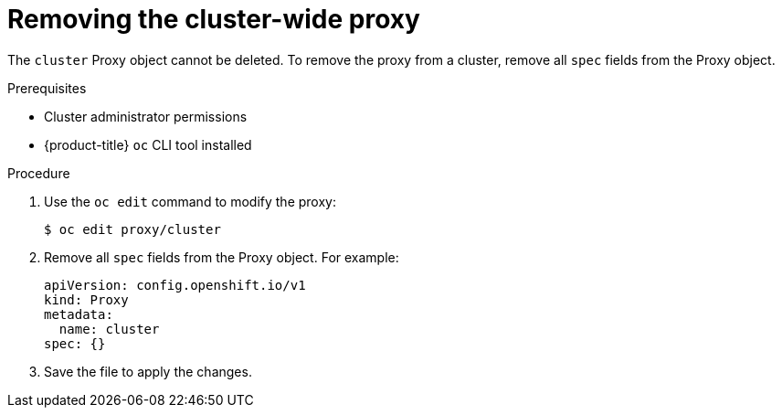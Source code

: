 // Module included in the following assemblies:
//
// * networking/enable-cluster-wide-proxy.adoc

:_content-type: PROCEDURE
[id="nw-proxy-remove_{context}"]
= Removing the cluster-wide proxy

The `cluster` Proxy object cannot be deleted. To remove the proxy from a cluster,
remove all `spec` fields from the Proxy object.

.Prerequisites

* Cluster administrator permissions
* {product-title} `oc` CLI tool installed

.Procedure

. Use the `oc edit` command to modify the proxy:
+
[source,terminal]
----
$ oc edit proxy/cluster
----

. Remove all `spec` fields from the Proxy object. For example:
+
[source,yaml]
----
apiVersion: config.openshift.io/v1
kind: Proxy
metadata:
  name: cluster
spec: {}
----

. Save the file to apply the changes.